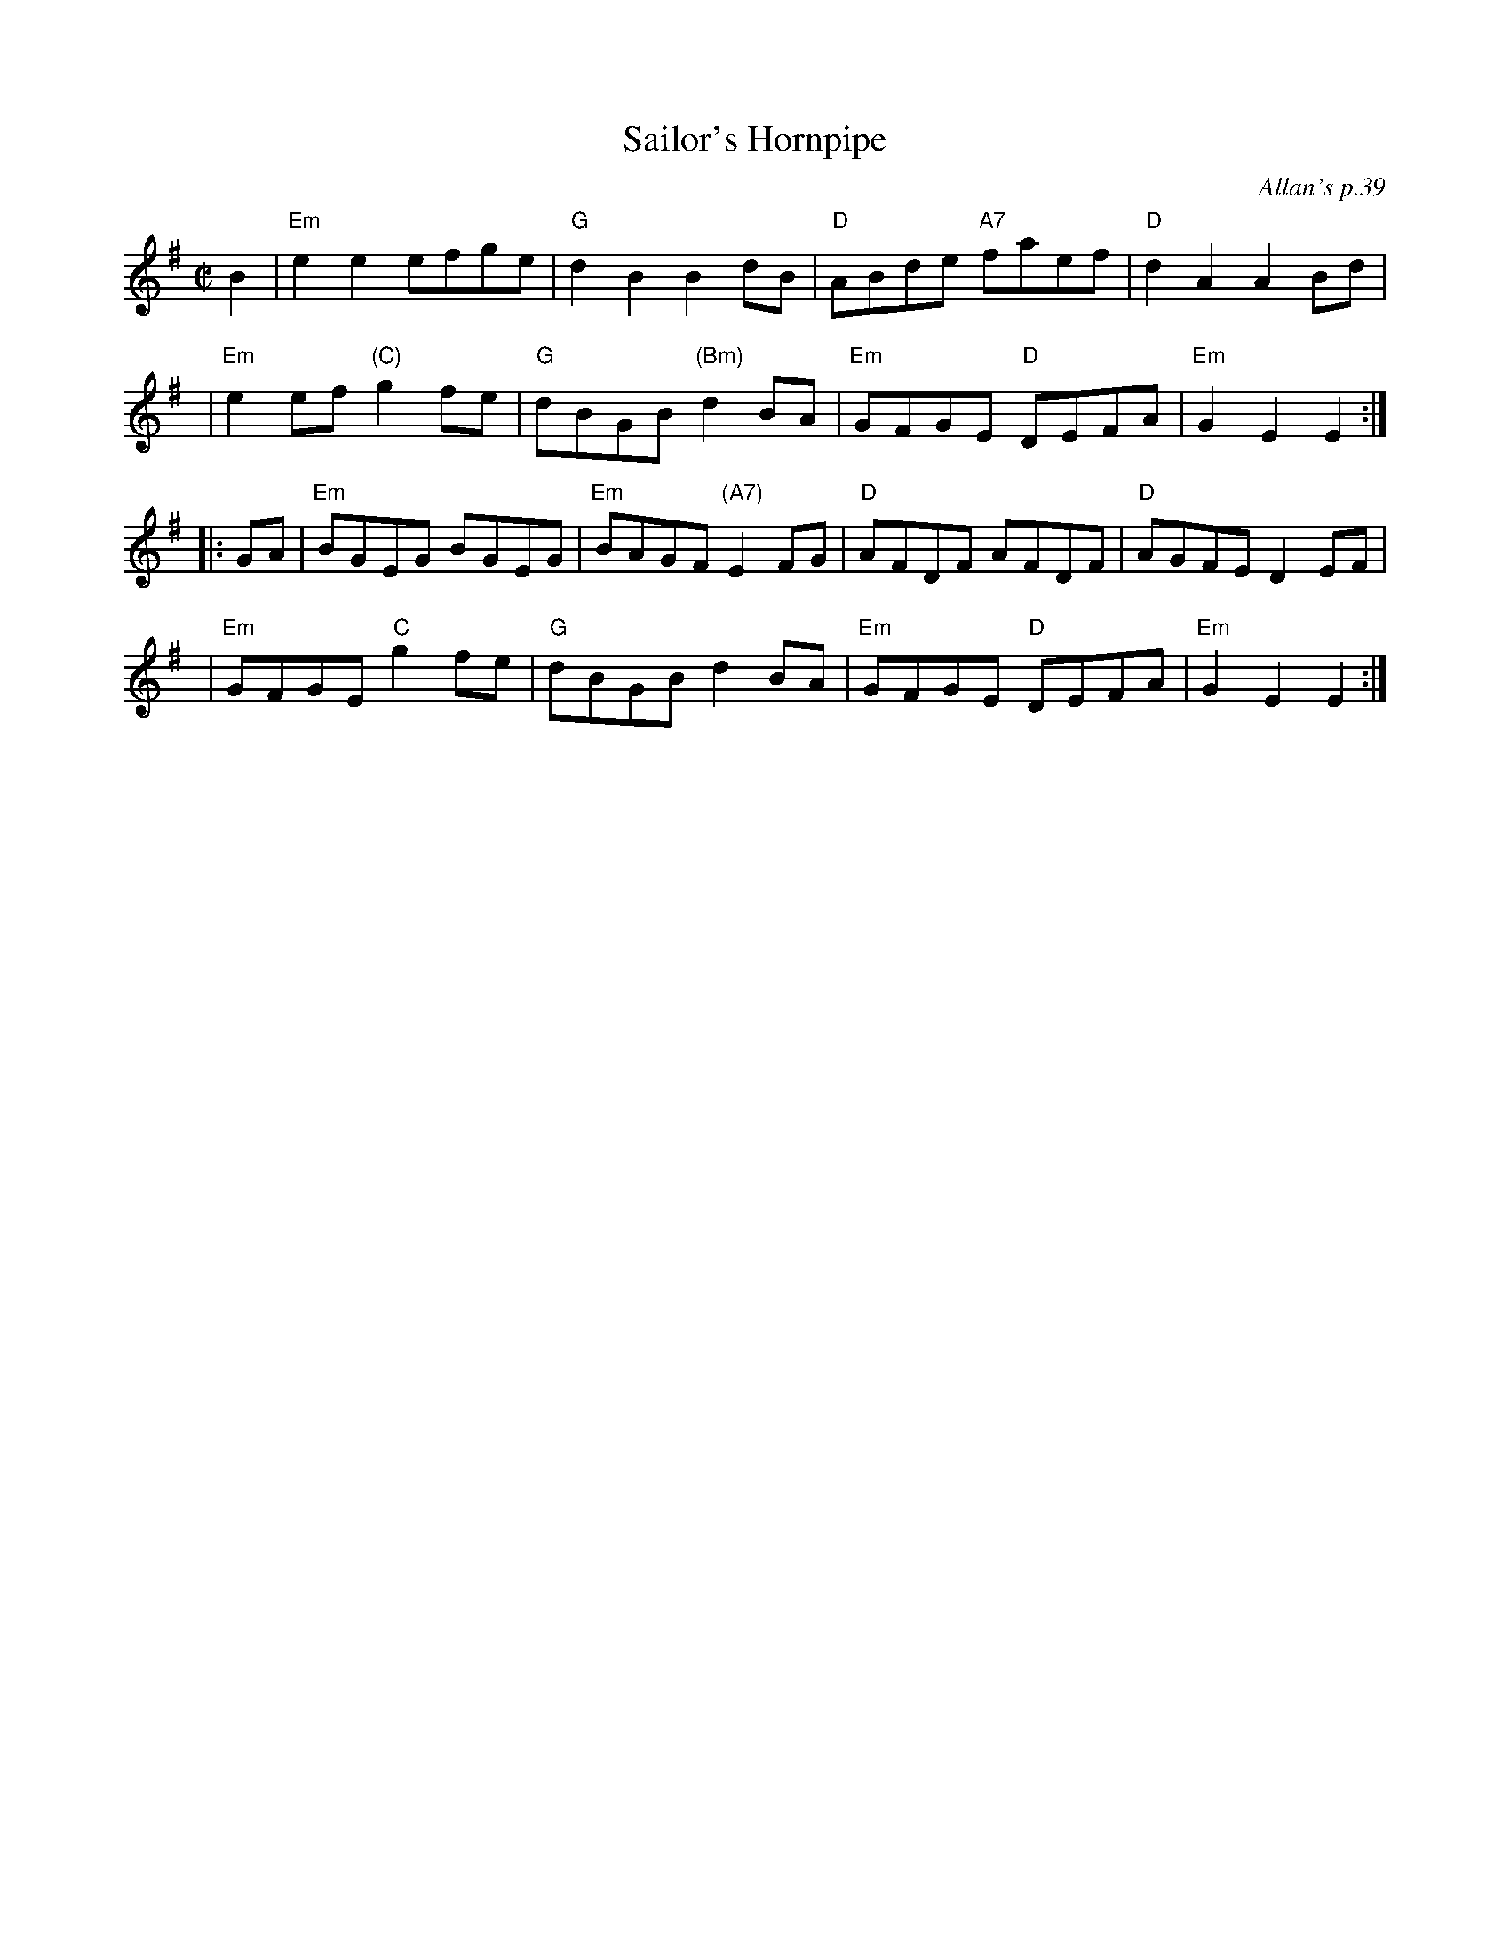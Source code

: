 X: 1
T: Sailor's Hornpipe
O: Allan's p.39
B: Allan's p.39
R: hornpipe
Z: 2009 John Chambers <jc:trillian.mit.edu>
M: C|
L: 1/8
K: Em
   B2 | "Em"e2e2 efge | "G"d2B2 B2dB | "D"ABde "A7"faef | "D"d2A2 A2Bd |
   y3 | "Em"e2ef "(C)"g2fe | "G"dBGB "(Bm)"d2BA | "Em"GFGE "D"DEFA | "Em"G2E2 E2 :|
|: GA | "Em"BGEG BGEG | "Em"BAGF "(A7)"E2FG | "D"AFDF AFDF | "D"AGFE D2EF |
   y3 | "Em"GFGE "C" g2fe | "G"dBGB d2BA | "Em"GFGE "D"DEFA | "Em"G2E2 E2 :|
